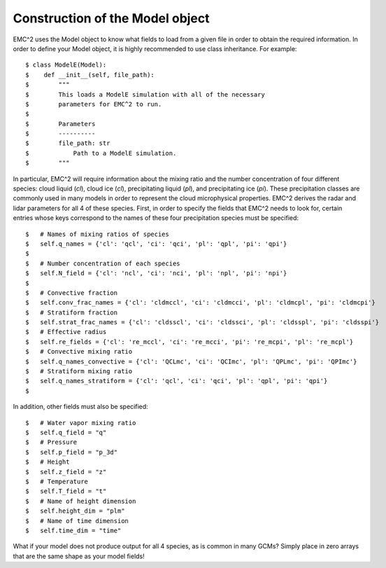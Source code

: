 ================================
Construction of the Model object
================================

EMC^2 uses the Model object to know what fields to load from a given
file in order to obtain the required information. In order to define your
Model object, it is highly recommended to use class inheritance. For example::

$ class ModelE(Model):
$    def __init__(self, file_path):
$        """
$        This loads a ModelE simulation with all of the necessary
$        parameters for EMC^2 to run.
$
$        Parameters
$        ----------
$        file_path: str
$            Path to a ModelE simulation.
$        """


In particular, EMC^2 will require information about the mixing ratio and
the number concentration of four
different species: cloud liquid (*cl*), cloud ice (*cl*), precipitating liquid (*pl*),
and precipitating ice (*pi*). These precipitation classes are commonly used
in many models in order to represent the cloud microphysical properties. EMC^2
derives the radar and lidar parameters for all 4 of these species. First,
in order to specify the fields that EMC^2 needs to look for, certain entries
whose keys correspond to the names of these four precipitation species must
be specified::

$   # Names of mixing ratios of species
$   self.q_names = {'cl': 'qcl', 'ci': 'qci', 'pl': 'qpl', 'pi': 'qpi'}
$
$   # Number concentration of each species
$   self.N_field = {'cl': 'ncl', 'ci': 'nci', 'pl': 'npl', 'pi': 'npi'}
$
$   # Convective fraction
$   self.conv_frac_names = {'cl': 'cldmccl', 'ci': 'cldmcci', 'pl': 'cldmcpl', 'pi': 'cldmcpi'}
$   # Stratiform fraction
$   self.strat_frac_names = {'cl': 'cldsscl', 'ci': 'cldssci', 'pl': 'cldsspl', 'pi': 'cldsspi'}
$   # Effective radius
$   self.re_fields = {'cl': 're_mccl', 'ci': 're_mcci', 'pi': 're_mcpi', 'pl': 're_mcpl'}
$   # Convective mixing ratio
$   self.q_names_convective = {'cl': 'QCLmc', 'ci': 'QCImc', 'pl': 'QPLmc', 'pi': 'QPImc'}
$   # Stratiform mixing ratio
$   self.q_names_stratiform = {'cl': 'qcl', 'ci': 'qci', 'pl': 'qpl', 'pi': 'qpi'}
$

In addition, other fields must also be specified::

$   # Water vapor mixing ratio
$   self.q_field = "q"
$   # Pressure
$   self.p_field = "p_3d"
$   # Height
$   self.z_field = "z"
$   # Temperature
$   self.T_field = "t"
$   # Name of height dimension
$   self.height_dim = "plm"
$   # Name of time dimension
$   self.time_dim = "time"

What if your model does not produce output for all 4 species, as is common
in many GCMs? Simply place in zero arrays that are the same shape as your
model fields!